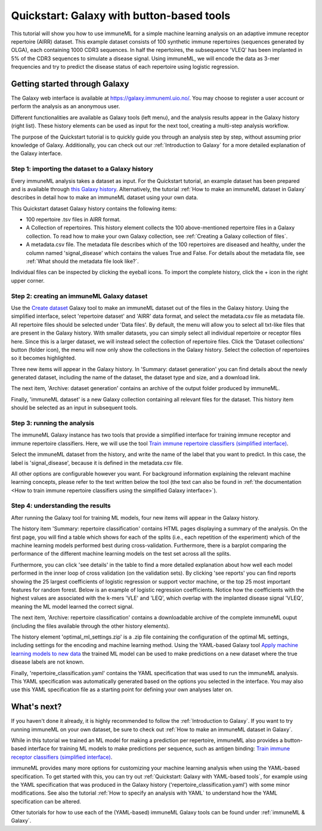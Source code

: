 Quickstart: Galaxy with button-based tools
==============================================

This tutorial will show you how to use immuneML for a simple machine learning analysis on an adaptive immune receptor repertoire (AIRR) dataset.
This example dataset consists of 100 synthetic immune repertoires (sequences generated by OLGA), each containing 1000 CDR3 sequences.
In half the repertoires, the subsequence 'VLEQ' has been implanted in 5% of the CDR3 sequences to simulate a disease signal.
Using immuneML, we will encode the data as 3-mer frequencies and try to predict the disease status of each repertoire using logistic regression.


Getting started through Galaxy
-------------------------------------------------

The Galaxy web interface is available at https://galaxy.immuneml.uio.no/.
You may choose to register a user account or perform the analysis as an anonymous user.

Different functionalities are available as Galaxy tools (left menu), and the analysis results appear in the Galaxy history (right list).
These history elements can be used as input for the next tool, creating a multi-step analysis workflow.

The purpose of the Quickstart tutorial is to quickly guide you through an analysis step by step, without assuming prior knowledge of Galaxy.
Additionally, you can check out our :ref:`Introduction to Galaxy` for a more detailed explanation of the Galaxy interface.


Step 1: importing the dataset to a Galaxy history
^^^^^^^^^^^^^^^^^^^^^^^^^^^^^^^^^^^^^^^^^^^^^^^^^

Every immuneML analysis takes a dataset as input. For the Quickstart tutorial, an example dataset has been prepared and is
available through `this Galaxy history <https://galaxy.immuneml.uio.no/u/immuneml/h/quickstart-data>`_.
Alternatively, the tutorial :ref:`How to make an immuneML dataset in Galaxy` describes in detail
how to make an immuneML dataset using your own data.

This Quickstart dataset Galaxy history contains the following items:

- 100 repertoire .tsv files in AIRR format.

- A Collection of repertoires. This history element collects the 100 above-mentioned repertoire files in a Galaxy collection.
  To read how to make your own Galaxy collection, see :ref:`Creating a Galaxy collection of files`.

- A metadata.csv file. The metadata file describes which of the 100 repertoires are diseased and healthy, under the
  column named 'signal_disease' which contains the values True and False.
  For details about the metadata file, see :ref:`What should the metadata file look like?`.

Individual files can be inspected by clicking the eyeball icons.
To import the complete history, click the + icon in the right upper corner.

.. image:: ../_static/images/galaxy/import_galaxy_history.png
   :alt: import button Galaxy
   :width: 250

Step 2: creating an immuneML Galaxy dataset
^^^^^^^^^^^^^^^^^^^^^^^^^^^^^^^^^^^^^^^^^^^^^^^^^
Use the `Create dataset <https://galaxy.immuneml.uio.no/root?tool_id=immune_ml_dataset>`_ Galaxy tool to make an
immuneML dataset out of the files in the Galaxy history.
Using the simplified interface, select 'repertoire dataset' and 'AIRR' data format, and select the metadata.csv file as metadata file.
All repertoire files should be selected under 'Data files'. By default, the menu will allow you to select all txt-like files
that are present in the Galaxy history. With smaller datasets, you can simply select all individual repertoire
or receptor files here. Since this is a larger dataset, we will instead select the collection of repertoire files.
Click the 'Dataset collections' button (folder icon), the menu will now only show the collections in the Galaxy history.
Select the collection of repertoires so it becomes highlighted.

.. image:: ../_static/images/galaxy/create_dataset_from_collection.png
   :alt: create dataset from collection
   :width: 500

Three new items will appear in the Galaxy history. In 'Summary: dataset generation' you can find details about the newly
generated dataset, including the name of the dataset, the dataset type and size, and a download link.

The next item, 'Archive: dataset generation' contains an archive of the output folder produced by immuneML.

Finally, 'immuneML dataset' is a new Galaxy collection containing all relevant files for the dataset.
This history item should be selected as an input in subsequent tools.



Step 3: running the analysis
^^^^^^^^^^^^^^^^^^^^^^^^^^^^^^^^^^^^^^^^^^^^^^^^^

The immuneML Galaxy instance has two tools that provide a simplified interface for training immune receptor and immune
repertoire classifiers. Here, we will use the tool `Train immune repertoire classifiers (simplified interface) <https://galaxy.immuneml.uio.no/root?tool_id=novice_immuneml_interface>`_.

Select the immuneML dataset from the history, and write the name of the label that you want to predict.
In this case, the label is 'signal_disease', because it is defined in the metadata.csv file.

.. image:: ../_static/images/galaxy/galaxy_train_ml_model_simplified.png
   :alt: select dataset and label
   :width: 500

All other options are configurable however you want.
For background information explaining the relevant machine learning concepts, please refer to the text written
below the tool (the text can also be found in :ref:`the documentation <How to train immune repertoire classifiers using the simplified Galaxy interface>`).


Step 4: understanding the results
^^^^^^^^^^^^^^^^^^^^^^^^^^^^^^^^^^^^^^^^^^^^^^^^^

After running the Galaxy tool for training ML models, four new items will appear in the Galaxy history.

.. image:: ../_static/images/galaxy/galaxy_train_ml_model_results_simplified.png
   :alt: history elements
   :width: 250

The history item 'Summary: repertoire classification' contains HTML pages displaying a summary of the analysis.
On the first page, you will find a table which shows for each of the splits (i.e., each repetition of the experiment)
which of the machine learning models performed best during cross-validation. Furthermore, there is a barplot comparing the performance of the different
machine learning models on the test set across all the splits.

.. image:: ../_static/images/galaxy/galaxy_mlsettingsperformance.png
   :alt: performance barplot
   :width: 500

Furthermore, you can click 'see details' in the table to find a more detailed explanation about how well each model
performed in the inner loop of cross validation (on the validation sets).
By clicking 'see reports' you can find reports showing the 25 largest coefficients of logistic regression
or support vector machine, or the top 25 most important features for random forest. Below is an example of logistic
regression coefficients. Notice how the coefficients with the highest values are associated with the k-mers
'VLE' and 'LEQ', which overlap with the implanted disease signal 'VLEQ', meaning the ML model learned the correct signal.

.. image:: ../_static/images/reports/coefficients_logistic_regression.png
   :alt: coefficients report
   :width: 600

The next item, 'Archive: repertoire classification' contains a downloadable archive of the complete immuneML ouput (including
the files available through the other history elements).

The history element 'optimal_ml_settings.zip' is a .zip file containing the configuration of the optimal ML settings,
including settings for the encoding and machine learning method. Using the YAML-based Galaxy tool `Apply machine learning models to new data <https://galaxy.immuneml.uio.no/root?tool_id=immuneml_apply_ml_model>`_
the trained ML model can be used to make predictions on a new dataset where the true disease labels are not known.

Finally, 'repertoire_classification.yaml' contains the YAML specification that was used to run the immuneML analysis.
This YAML specification was automatically generated based on the options you selected in the interface.
You may also use this YAML specification file as a starting point for defining your own analyses later on.


What's next?
-------------------------------------------------

If you haven't done it already, it is highly recommended to follow the :ref:`Introduction to Galaxy`.
If you want to try running immuneML on your own dataset, be sure to check out :ref:`How to make an immuneML dataset in Galaxy`.

While in this tutorial we trained an ML model for making a prediction per repertoire, immuneML also provides
a button-based interface for training ML models to make predictions per sequence, such as antigen binding: `Train immune receptor classifiers (simplified interface) <https://galaxy.immuneml.uio.no/root?tool_id=immuneml_train_classifiers>`_.

immuneML provides many more options for customizing your machine learning analysis when using the YAML-based specification.
To get started with this, you can try out :ref:`Quickstart: Galaxy with YAML-based tools`, for example using
the YAML specification that was produced in the Galaxy history ('repertoire_classification.yaml') with some minor modifications.
See also the tutorial :ref:`How to specify an analysis with YAML` to understand how the YAML specification can be altered.

Other tutorials for how to use each of the (YAML-based) immuneML Galaxy tools can be found under :ref:`immuneML & Galaxy`.
